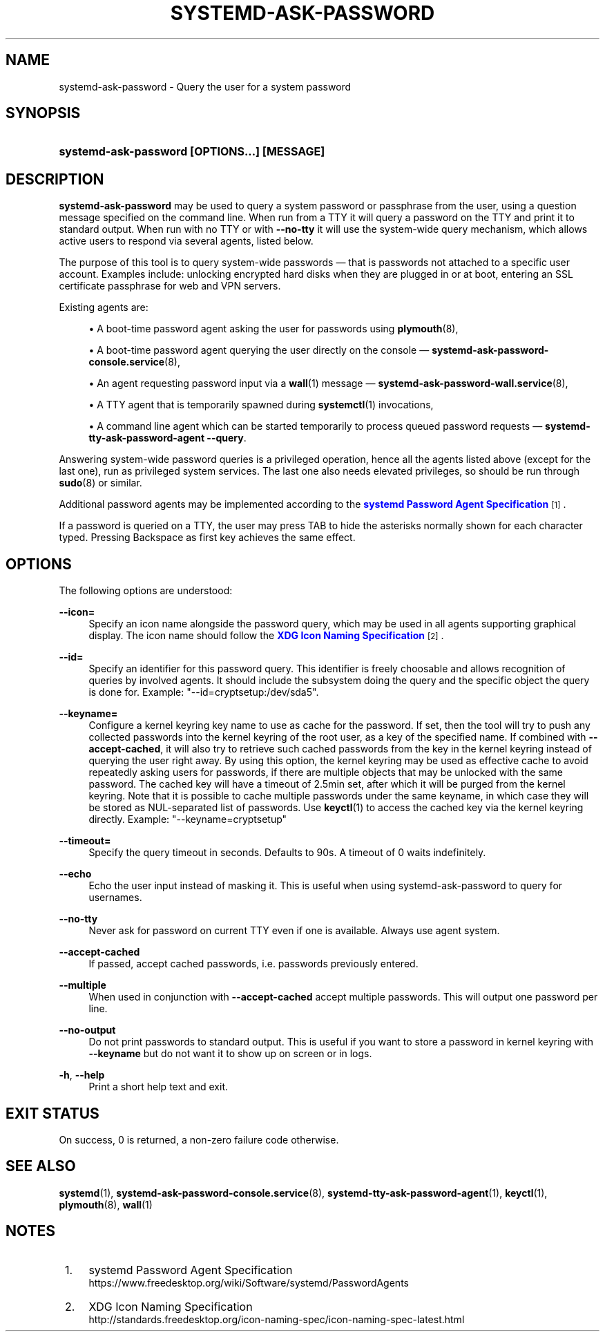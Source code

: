 '\" t
.TH "SYSTEMD\-ASK\-PASSWORD" "1" "" "systemd 242" "systemd-ask-password"
.\" -----------------------------------------------------------------
.\" * Define some portability stuff
.\" -----------------------------------------------------------------
.\" ~~~~~~~~~~~~~~~~~~~~~~~~~~~~~~~~~~~~~~~~~~~~~~~~~~~~~~~~~~~~~~~~~
.\" http://bugs.debian.org/507673
.\" http://lists.gnu.org/archive/html/groff/2009-02/msg00013.html
.\" ~~~~~~~~~~~~~~~~~~~~~~~~~~~~~~~~~~~~~~~~~~~~~~~~~~~~~~~~~~~~~~~~~
.ie \n(.g .ds Aq \(aq
.el       .ds Aq '
.\" -----------------------------------------------------------------
.\" * set default formatting
.\" -----------------------------------------------------------------
.\" disable hyphenation
.nh
.\" disable justification (adjust text to left margin only)
.ad l
.\" -----------------------------------------------------------------
.\" * MAIN CONTENT STARTS HERE *
.\" -----------------------------------------------------------------
.SH "NAME"
systemd-ask-password \- Query the user for a system password
.SH "SYNOPSIS"
.HP \w'\fBsystemd\-ask\-password\ \fR\fB[OPTIONS...]\fR\fB\ \fR\fB[MESSAGE]\fR\ 'u
\fBsystemd\-ask\-password \fR\fB[OPTIONS...]\fR\fB \fR\fB[MESSAGE]\fR
.SH "DESCRIPTION"
.PP
\fBsystemd\-ask\-password\fR
may be used to query a system password or passphrase from the user, using a question message specified on the command line\&. When run from a TTY it will query a password on the TTY and print it to standard output\&. When run with no TTY or with
\fB\-\-no\-tty\fR
it will use the system\-wide query mechanism, which allows active users to respond via several agents, listed below\&.
.PP
The purpose of this tool is to query system\-wide passwords \(em that is passwords not attached to a specific user account\&. Examples include: unlocking encrypted hard disks when they are plugged in or at boot, entering an SSL certificate passphrase for web and VPN servers\&.
.PP
Existing agents are:
.sp
.RS 4
.ie n \{\
\h'-04'\(bu\h'+03'\c
.\}
.el \{\
.sp -1
.IP \(bu 2.3
.\}
A boot\-time password agent asking the user for passwords using
\fBplymouth\fR(8),
.RE
.sp
.RS 4
.ie n \{\
\h'-04'\(bu\h'+03'\c
.\}
.el \{\
.sp -1
.IP \(bu 2.3
.\}
A boot\-time password agent querying the user directly on the console \(em
\fBsystemd-ask-password-console.service\fR(8),
.RE
.sp
.RS 4
.ie n \{\
\h'-04'\(bu\h'+03'\c
.\}
.el \{\
.sp -1
.IP \(bu 2.3
.\}
An agent requesting password input via a
\fBwall\fR(1)
message \(em
\fBsystemd-ask-password-wall.service\fR(8),
.RE
.sp
.RS 4
.ie n \{\
\h'-04'\(bu\h'+03'\c
.\}
.el \{\
.sp -1
.IP \(bu 2.3
.\}
A TTY agent that is temporarily spawned during
\fBsystemctl\fR(1)
invocations,
.RE
.sp
.RS 4
.ie n \{\
\h'-04'\(bu\h'+03'\c
.\}
.el \{\
.sp -1
.IP \(bu 2.3
.\}
A command line agent which can be started temporarily to process queued password requests \(em
\fBsystemd\-tty\-ask\-password\-agent \-\-query\fR\&.
.RE
.PP
Answering system\-wide password queries is a privileged operation, hence all the agents listed above (except for the last one), run as privileged system services\&. The last one also needs elevated privileges, so should be run through
\fBsudo\fR(8)
or similar\&.
.PP
Additional password agents may be implemented according to the
\m[blue]\fBsystemd Password Agent Specification\fR\m[]\&\s-2\u[1]\d\s+2\&.
.PP
If a password is queried on a TTY, the user may press TAB to hide the asterisks normally shown for each character typed\&. Pressing Backspace as first key achieves the same effect\&.
.SH "OPTIONS"
.PP
The following options are understood:
.PP
\fB\-\-icon=\fR
.RS 4
Specify an icon name alongside the password query, which may be used in all agents supporting graphical display\&. The icon name should follow the
\m[blue]\fBXDG Icon Naming Specification\fR\m[]\&\s-2\u[2]\d\s+2\&.
.RE
.PP
\fB\-\-id=\fR
.RS 4
Specify an identifier for this password query\&. This identifier is freely choosable and allows recognition of queries by involved agents\&. It should include the subsystem doing the query and the specific object the query is done for\&. Example:
"\-\-id=cryptsetup:/dev/sda5"\&.
.RE
.PP
\fB\-\-keyname=\fR
.RS 4
Configure a kernel keyring key name to use as cache for the password\&. If set, then the tool will try to push any collected passwords into the kernel keyring of the root user, as a key of the specified name\&. If combined with
\fB\-\-accept\-cached\fR, it will also try to retrieve such cached passwords from the key in the kernel keyring instead of querying the user right away\&. By using this option, the kernel keyring may be used as effective cache to avoid repeatedly asking users for passwords, if there are multiple objects that may be unlocked with the same password\&. The cached key will have a timeout of 2\&.5min set, after which it will be purged from the kernel keyring\&. Note that it is possible to cache multiple passwords under the same keyname, in which case they will be stored as NUL\-separated list of passwords\&. Use
\fBkeyctl\fR(1)
to access the cached key via the kernel keyring directly\&. Example:
"\-\-keyname=cryptsetup"
.RE
.PP
\fB\-\-timeout=\fR
.RS 4
Specify the query timeout in seconds\&. Defaults to 90s\&. A timeout of 0 waits indefinitely\&.
.RE
.PP
\fB\-\-echo\fR
.RS 4
Echo the user input instead of masking it\&. This is useful when using
systemd\-ask\-password
to query for usernames\&.
.RE
.PP
\fB\-\-no\-tty\fR
.RS 4
Never ask for password on current TTY even if one is available\&. Always use agent system\&.
.RE
.PP
\fB\-\-accept\-cached\fR
.RS 4
If passed, accept cached passwords, i\&.e\&. passwords previously entered\&.
.RE
.PP
\fB\-\-multiple\fR
.RS 4
When used in conjunction with
\fB\-\-accept\-cached\fR
accept multiple passwords\&. This will output one password per line\&.
.RE
.PP
\fB\-\-no\-output\fR
.RS 4
Do not print passwords to standard output\&. This is useful if you want to store a password in kernel keyring with
\fB\-\-keyname\fR
but do not want it to show up on screen or in logs\&.
.RE
.PP
\fB\-h\fR, \fB\-\-help\fR
.RS 4
Print a short help text and exit\&.
.RE
.SH "EXIT STATUS"
.PP
On success, 0 is returned, a non\-zero failure code otherwise\&.
.SH "SEE ALSO"
.PP
\fBsystemd\fR(1),
\fBsystemd-ask-password-console.service\fR(8),
\fBsystemd-tty-ask-password-agent\fR(1),
\fBkeyctl\fR(1),
\fBplymouth\fR(8),
\fBwall\fR(1)
.SH "NOTES"
.IP " 1." 4
systemd Password Agent Specification
.RS 4
\%https://www.freedesktop.org/wiki/Software/systemd/PasswordAgents
.RE
.IP " 2." 4
XDG Icon Naming Specification
.RS 4
\%http://standards.freedesktop.org/icon-naming-spec/icon-naming-spec-latest.html
.RE
